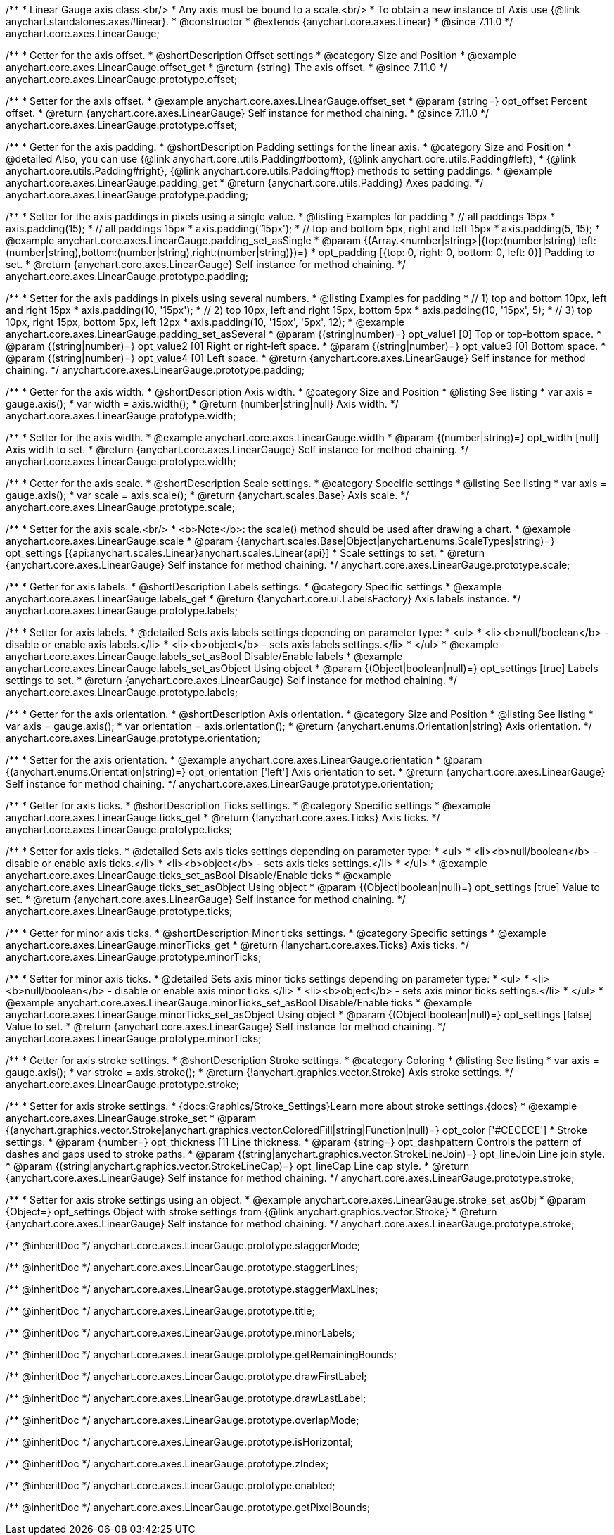 /**
 * Linear Gauge axis class.<br/>
 * Any axis must be bound to a scale.<br/>
 * To obtain a new instance of Axis use {@link anychart.standalones.axes#linear}.
 * @constructor
 * @extends {anychart.core.axes.Linear}
 * @since 7.11.0
 */
anychart.core.axes.LinearGauge;

//----------------------------------------------------------------------------------------------------------------------
//
//  anychart.core.axes.LinearGauge.prototype.offset
//
//----------------------------------------------------------------------------------------------------------------------

/**
 * Getter for the axis offset.
 * @shortDescription Offset settings
 * @category Size and Position
 * @example anychart.core.axes.LinearGauge.offset_get
 * @return {string} The axis offset.
 * @since 7.11.0
 */
anychart.core.axes.LinearGauge.prototype.offset;

/**
 * Setter for the axis offset.
 * @example anychart.core.axes.LinearGauge.offset_set
 * @param {string=} opt_offset Percent offset.
 * @return {anychart.core.axes.LinearGauge} Self instance for method chaining.
 * @since 7.11.0
 */
anychart.core.axes.LinearGauge.prototype.offset;

//----------------------------------------------------------------------------------------------------------------------
//
//  anychart.core.axes.LinearGauge.prototype.padding
//
//----------------------------------------------------------------------------------------------------------------------

/**
 * Getter for the axis padding.
 * @shortDescription Padding settings for the linear axis.
 * @category Size and Position
 * @detailed Also, you can use {@link anychart.core.utils.Padding#bottom}, {@link anychart.core.utils.Padding#left},
 * {@link anychart.core.utils.Padding#right}, {@link anychart.core.utils.Padding#top} methods to setting paddings.
 * @example anychart.core.axes.LinearGauge.padding_get
 * @return {anychart.core.utils.Padding} Axes padding.
 */
anychart.core.axes.LinearGauge.prototype.padding;

/**
 * Setter for the axis paddings in pixels using a single value.
 * @listing Examples for padding
 * // all paddings 15px
 * axis.padding(15);
 * // all paddings 15px
 * axis.padding('15px');
 * // top and bottom 5px, right and left 15px
 * axis.padding(5, 15);
 * @example anychart.core.axes.LinearGauge.padding_set_asSingle
 * @param {(Array.<number|string>|{top:(number|string),left:(number|string),bottom:(number|string),right:(number|string)})=}
 * opt_padding [{top: 0, right: 0, bottom: 0, left: 0}] Padding to set.
 * @return {anychart.core.axes.LinearGauge} Self instance for method chaining.
 */
anychart.core.axes.LinearGauge.prototype.padding;

/**
 * Setter for the axis paddings in pixels using several numbers.
 * @listing Examples for padding
 * // 1) top and bottom 10px, left and right 15px
 * axis.padding(10, '15px');
 * // 2) top 10px, left and right 15px, bottom 5px
 * axis.padding(10, '15px', 5);
 * // 3) top 10px, right 15px, bottom 5px, left 12px
 * axis.padding(10, '15px', '5px', 12);
 * @example anychart.core.axes.LinearGauge.padding_set_asSeveral
 * @param {(string|number)=} opt_value1 [0] Top or top-bottom space.
 * @param {(string|number)=} opt_value2 [0] Right or right-left space.
 * @param {(string|number)=} opt_value3 [0] Bottom space.
 * @param {(string|number)=} opt_value4 [0] Left space.
 * @return {anychart.core.axes.LinearGauge} Self instance for method chaining.
 */
anychart.core.axes.LinearGauge.prototype.padding;

//----------------------------------------------------------------------------------------------------------------------
//
//  anychart.core.axes.LinearGauge.prototype.width
//
//----------------------------------------------------------------------------------------------------------------------

/**
 * Getter for the axis width.
 * @shortDescription Axis width.
 * @category Size and Position
 * @listing See listing
 * var axis = gauge.axis();
 * var width = axis.width();
 * @return {number|string|null} Axis width.
 */
anychart.core.axes.LinearGauge.prototype.width;

/**
 * Setter for the axis width.
 * @example anychart.core.axes.LinearGauge.width
 * @param {(number|string)=} opt_width [null] Axis width to set.
 * @return {anychart.core.axes.LinearGauge} Self instance for method chaining.
 */
anychart.core.axes.LinearGauge.prototype.width;

//----------------------------------------------------------------------------------------------------------------------
//
//  anychart.core.axes.LinearGauge.prototype.scale
//
//----------------------------------------------------------------------------------------------------------------------

/**
 * Getter for the axis scale.
 * @shortDescription Scale settings.
 * @category Specific settings
 * @listing See listing
 * var axis = gauge.axis();
 * var scale = axis.scale();
 * @return {anychart.scales.Base} Axis scale.
 */
anychart.core.axes.LinearGauge.prototype.scale;

/**
 * Setter for the axis scale.<br/>
 * <b>Note</b>: the scale() method should be used after drawing a chart.
 * @example anychart.core.axes.LinearGauge.scale
 * @param {(anychart.scales.Base|Object|anychart.enums.ScaleTypes|string)=} opt_settings [{api:anychart.scales.Linear}anychart.scales.Linear{api}]
 * Scale settings to set.
 * @return {anychart.core.axes.LinearGauge} Self instance for method chaining.
 */
anychart.core.axes.LinearGauge.prototype.scale;

//----------------------------------------------------------------------------------------------------------------------
//
//  anychart.core.axes.LinearGauge.prototype.labels
//
//----------------------------------------------------------------------------------------------------------------------

/**
 * Getter for axis labels.
 * @shortDescription Labels settings.
 * @category Specific settings
 * @example anychart.core.axes.LinearGauge.labels_get
 * @return {!anychart.core.ui.LabelsFactory} Axis labels instance.
 */
anychart.core.axes.LinearGauge.prototype.labels;

/**
 * Setter for axis labels.
 * @detailed Sets axis labels settings depending on parameter type:
 * <ul>
 *   <li><b>null/boolean</b> - disable or enable axis labels.</li>
 *   <li><b>object</b> - sets axis labels settings.</li>
 * </ul>
 * @example anychart.core.axes.LinearGauge.labels_set_asBool Disable/Enable labels
 * @example anychart.core.axes.LinearGauge.labels_set_asObject Using object
 * @param {(Object|boolean|null)=} opt_settings [true] Labels settings to set.
 * @return {anychart.core.axes.LinearGauge} Self instance for method chaining.
 */
anychart.core.axes.LinearGauge.prototype.labels;

//----------------------------------------------------------------------------------------------------------------------
//
//  anychart.core.axes.LinearGauge.prototype.orientation
//
//----------------------------------------------------------------------------------------------------------------------

/**
 * Getter for the axis orientation.
 * @shortDescription Axis orientation.
 * @category Size and Position
 * @listing See listing
 * var axis = gauge.axis();
 * var orientation = axis.orientation();
 * @return {anychart.enums.Orientation|string} Axis orientation.
 */
anychart.core.axes.LinearGauge.prototype.orientation;

/**
 * Setter for the axis orientation.
 * @example anychart.core.axes.LinearGauge.orientation
 * @param {(anychart.enums.Orientation|string)=} opt_orientation ['left'] Axis orientation to set.
 * @return {anychart.core.axes.LinearGauge} Self instance for method chaining.
 */
anychart.core.axes.LinearGauge.prototype.orientation;

//----------------------------------------------------------------------------------------------------------------------
//
//  anychart.core.axes.LinearGauge.prototype.ticks
//
//----------------------------------------------------------------------------------------------------------------------

/**
 * Getter for axis ticks.
 * @shortDescription Ticks settings.
 * @category Specific settings
 * @example anychart.core.axes.LinearGauge.ticks_get
 * @return {!anychart.core.axes.Ticks} Axis ticks.
 */
anychart.core.axes.LinearGauge.prototype.ticks;

/**
 * Setter for axis ticks.
 * @detailed Sets axis ticks settings depending on parameter type:
 * <ul>
 *   <li><b>null/boolean</b> - disable or enable axis ticks.</li>
 *   <li><b>object</b> - sets axis ticks settings.</li>
 * </ul>
 * @example anychart.core.axes.LinearGauge.ticks_set_asBool Disable/Enable ticks
 * @example anychart.core.axes.LinearGauge.ticks_set_asObject Using object
 * @param {(Object|boolean|null)=} opt_settings [true] Value to set.
 * @return {anychart.core.axes.LinearGauge} Self instance for method chaining.
 */
anychart.core.axes.LinearGauge.prototype.ticks;

//----------------------------------------------------------------------------------------------------------------------
//
//  anychart.core.axes.LinearGauge.prototype.minorTicks
//
//----------------------------------------------------------------------------------------------------------------------

/**
 * Getter for minor axis ticks.
 * @shortDescription Minor ticks settings.
 * @category Specific settings
 * @example anychart.core.axes.LinearGauge.minorTicks_get
 * @return {!anychart.core.axes.Ticks} Axis ticks.
 */
anychart.core.axes.LinearGauge.prototype.minorTicks;

/**
 * Setter for minor axis ticks.
 * @detailed Sets axis minor ticks settings depending on parameter type:
 * <ul>
 *   <li><b>null/boolean</b> - disable or enable axis minor ticks.</li>
 *   <li><b>object</b> - sets axis minor ticks settings.</li>
 * </ul>
 * @example anychart.core.axes.LinearGauge.minorTicks_set_asBool Disable/Enable ticks
 * @example anychart.core.axes.LinearGauge.minorTicks_set_asObject Using object
 * @param {(Object|boolean|null)=} opt_settings [false] Value to set.
 * @return {anychart.core.axes.LinearGauge} Self instance for method chaining.
 */
anychart.core.axes.LinearGauge.prototype.minorTicks;

//----------------------------------------------------------------------------------------------------------------------
//
//  anychart.core.axes.LinearGauge.prototype.stroke
//
//----------------------------------------------------------------------------------------------------------------------
/**
 * Getter for axis stroke settings.
 * @shortDescription Stroke settings.
 * @category Coloring
 * @listing See listing
 * var axis = gauge.axis();
 * var stroke = axis.stroke();
 * @return {!anychart.graphics.vector.Stroke} Axis stroke settings.
 */
anychart.core.axes.LinearGauge.prototype.stroke;

/**
 * Setter for axis stroke settings.
 * {docs:Graphics/Stroke_Settings}Learn more about stroke settings.{docs}
 * @example anychart.core.axes.LinearGauge.stroke_set
 * @param {(anychart.graphics.vector.Stroke|anychart.graphics.vector.ColoredFill|string|Function|null)=} opt_color ['#CECECE']
 * Stroke settings.
 * @param {number=} opt_thickness [1] Line thickness.
 * @param {string=} opt_dashpattern Controls the pattern of dashes and gaps used to stroke paths.
 * @param {(string|anychart.graphics.vector.StrokeLineJoin)=} opt_lineJoin Line join style.
 * @param {(string|anychart.graphics.vector.StrokeLineCap)=} opt_lineCap Line cap style.
 * @return {anychart.core.axes.LinearGauge} Self instance for method chaining.
 */
anychart.core.axes.LinearGauge.prototype.stroke;

/**
 * Setter for axis stroke settings using an object.
 * @example anychart.core.axes.LinearGauge.stroke_set_asObj
 * @param {Object=} opt_settings Object with stroke settings from {@link anychart.graphics.vector.Stroke}
 * @return {anychart.core.axes.LinearGauge} Self instance for method chaining.
 */
anychart.core.axes.LinearGauge.prototype.stroke;




/** @inheritDoc */
anychart.core.axes.LinearGauge.prototype.staggerMode;

/** @inheritDoc */
anychart.core.axes.LinearGauge.prototype.staggerLines;

/** @inheritDoc */
anychart.core.axes.LinearGauge.prototype.staggerMaxLines;

/** @inheritDoc */
anychart.core.axes.LinearGauge.prototype.title;

/** @inheritDoc */
anychart.core.axes.LinearGauge.prototype.minorLabels;

/** @inheritDoc */
anychart.core.axes.LinearGauge.prototype.getRemainingBounds;

/** @inheritDoc */
anychart.core.axes.LinearGauge.prototype.drawFirstLabel;

/** @inheritDoc */
anychart.core.axes.LinearGauge.prototype.drawLastLabel;

/** @inheritDoc */
anychart.core.axes.LinearGauge.prototype.overlapMode;

/** @inheritDoc */
anychart.core.axes.LinearGauge.prototype.isHorizontal;

/** @inheritDoc */
anychart.core.axes.LinearGauge.prototype.zIndex;

/** @inheritDoc */
anychart.core.axes.LinearGauge.prototype.enabled;

/** @inheritDoc */
anychart.core.axes.LinearGauge.prototype.getPixelBounds;